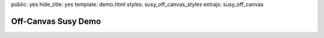 public: yes
hide_title: yes
template: demo.html
styles: susy_off_canvas_styles
extrajs: susy_off_canvas


Off-Canvas Susy Demo
====================

.. raw:: html

  <div class="container">
    <header>
      <a href="#left" class="toggle">show-left</a>
      <a href="#right" class="toggle">show-right</a>
      header
    </header>
    <div class="left" id="left">left</div>
    <div class="main">main</div>
    <div class="right" id="right">right</div>
    <footer>footer</footer>
  </div>
